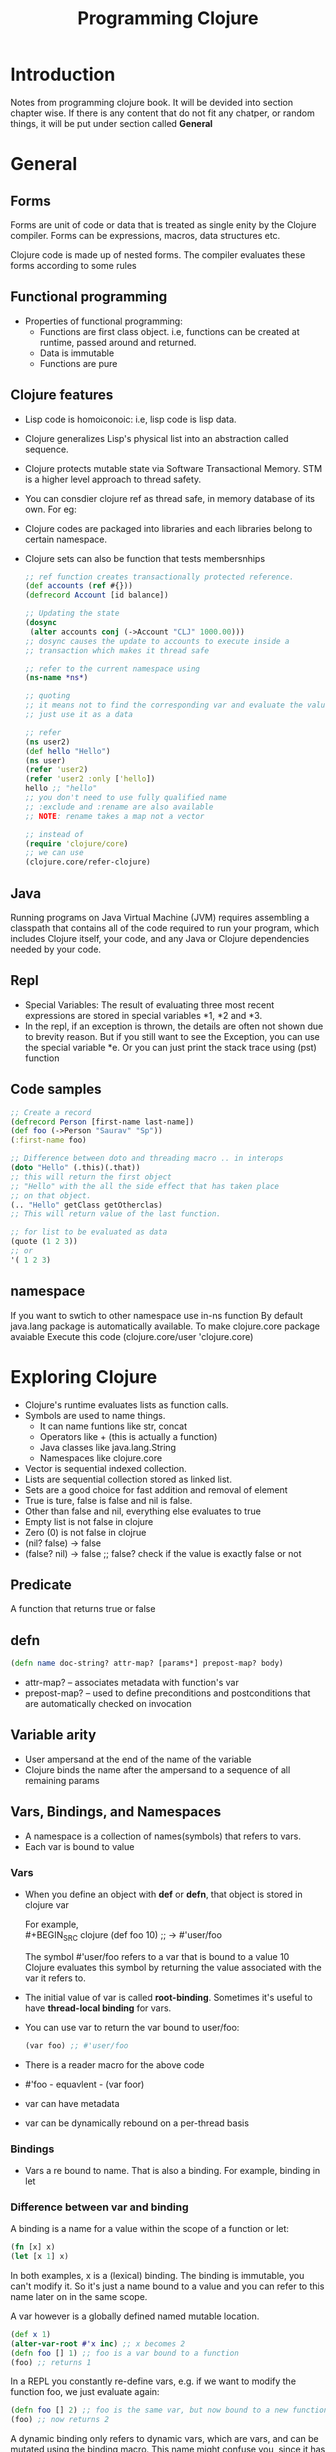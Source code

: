 #+TITLE: Programming Clojure

* Introduction

Notes from programming clojure book. It will be devided into section
chapter wise. If there is any content that do not fit any chatper, or
random things, it will be put under section called *General*

* General
**  Forms
Forms are unit of code or data that is treated as single enity by the
Clojure compiler. Forms can be expressions, macros, data structures
etc.

Clojure code is made up of nested forms. The compiler evaluates these
forms according to some rules

** Functional programming
- Properties of functional programming:
  - Functions are first class object. i.e, functions can be created at
    runtime, passed around and returned.
  - Data is immutable
  - Functions are pure

** Clojure features
- Lisp code is homoiconoic: i.e, lisp code is lisp data.
- Clojure generalizes Lisp's physical list into an abstraction called
  sequence.
- Clojure protects mutable state via Software Transactional Memory. STM
  is a higher level approach to thread safety.
- You can consdier clojure ref as thread safe, in memory database of its
  own. For eg:
- Clojure codes are packaged into libraries and each libraries belong
  to certain namespace.
- Clojure sets can also be function that tests membersnhips

  #+BEGIN_SRC clojure
    ;; ref function creates transactionally protected reference.
    (def accounts (ref #{}))
    (defrecord Account [id balance])

    ;; Updating the state
    (dosync
     (alter accounts conj (->Account "CLJ" 1000.00)))
    ;; dosync causes the update to accounts to execute inside a
    ;; transaction which makes it thread safe

    ;; refer to the current namespace using
    (ns-name *ns*)

    ;; quoting
    ;; it means not to find the corresponding var and evaluate the value,
    ;; just use it as a data

    ;; refer
    (ns user2)
    (def hello "Hello")
    (ns user)
    (refer 'user2)
    (refer 'user2 :only ['hello])
    hello ;; "hello"
    ;; you don't need to use fully qualified name
    ;; :exclude and :rename are also available
    ;; NOTE: rename takes a map not a vector

    ;; instead of
    (require 'clojure/core)
    ;; we can use
    (clojure.core/refer-clojure)

  #+END_SRC

** Java
Running programs on Java Virtual Machine (JVM) requires assembling a
classpath that contains all of the code required to run your program,
which includes Clojure itself, your code, and any Java or Clojure
dependencies needed by your code.

** Repl
- Special Variables: The result of evaluating three most recent
  expressions are stored in special variables *1, *2 and *3.
- In the repl, if an exception is thrown, the details are often not
  shown due to brevity reason. But if you still want to see the
  Exception, you can use the special variable *e. Or you can just print
  the stack trace using (pst) function

** Code samples
#+BEGIN_SRC clojure
  ;; Create a record
  (defrecord Person [first-name last-name])
  (def foo (->Person "Saurav" "Sp"))
  (:first-name foo)

  ;; Difference between doto and threading macro .. in interops
  (doto "Hello" (.this)(.that))
  ;; this will return the first object
  ;; "Hello" with the all the side effect that has taken place
  ;; on that object.
  (.. "Hello" getClass getOtherclas)
  ;; This will return value of the last function.

  ;; for list to be evaluated as data
  (quote (1 2 3))
  ;; or
  '( 1 2 3)
#+END_SRC

** namespace
If you want to swtich to other namespace use in-ns function
By default java.lang package is automatically available.
To make clojure.core package avaiable
Execute this code
(clojure.core/user 'clojure.core)


* Exploring Clojure
- Clojure's runtime evaluates lists as function calls.
- Symbols are used to name things.
  - It can name funtions like str, concat
  - Operators like + (this is actually a function)
  - Java classes like java.lang.String
  - Namespaces like clojure.core
- Vector is sequential indexed collection.
- Lists are sequential collection stored as linked list.
- Sets are a good choice for fast addition and removal of element
- True is ture, false is false and nil is false.
- Other than false and nil, everything else evaluates to true
- Empty list is not false in clojure
- Zero (0) is not false in clojrue
- (nil? false) -> false
- (false? nil) -> false ;; false? check if the value is exactly false
  or not
** Predicate
A function that returns true or false
** defn
#+BEGIN_SRC clojure
  (defn name doc-string? attr-map? [params*] prepost-map? body)
#+END_SRC
- attr-map? -- associates metadata with function's var
- prepost-map? -- used to define preconditions and postconditions that are
  automatically checked on invocation
** Variable arity
- User ampersand at the end of the name of the variable
- Clojure binds the name after the ampersand to a sequence of all
  remaining params
** Vars, Bindings, and Namespaces
- A namespace is a collection of names(symbols) that refers to vars.
- Each var is bound to value

*** Vars
- When you define an object with *def* or *defn*, that object is
  stored in clojure var

  For example, \\
  #+BEGIN_SRC  clojure
  (def foo 10) ;; -> #'user/foo
  #+END_SRC
  The symbol #'user/foo refers to a var that is bound to a value 10 \\
  Clojure evaluates this symbol by returning the value associated with
  the var it refers to.
- The initial value of var is called *root-binding*. Sometimes it's
  useful to have *thread-local binding* for vars.
- You can use var to return the var bound to user/foo:
    #+BEGIN_SRC  clojure
  (var foo) ;; #'user/foo
  #+END_SRC
- There is a reader macro for the above code
- #'foo - equavlent - (var foor)
- var can have metadata
- var can be dynamically rebound on a per-thread basis

*** Bindings
- Vars a re bound to name. That is also a binding. For example,
  binding in let

*** Difference between var and binding

A binding is a name for a value within the scope of a function or let:
#+BEGIN_SRC clojure
(fn [x] x)
(let [x 1] x)
#+END_SRC
In both examples, x is a (lexical) binding. The binding is immutable,
you can't modify it. So it's just a name bound to a value and you can
refer to this name later on in the same scope.

A var however is a globally defined named mutable location.

#+BEGIN_SRC clojure
  (def x 1)
  (alter-var-root #'x inc) ;; x becomes 2
  (defn foo [] 1) ;; foo is a var bound to a function
  (foo) ;; returns 1
#+END_SRC
In a REPL you constantly re-define vars, e.g. if we want to modify the
function foo, we just evaluate again:

#+BEGIN_SRC clojure
(defn foo [] 2) ;; foo is the same var, but now bound to a new function
(foo) ;; now returns 2
#+END_SRC

A dynamic binding only refers to dynamic vars, which are vars, and can
be mutated using the binding macro. This name might confuse you, since
it has nothing to do with the bindings in fn or let.

[[https://clojure.org/reference/vars][Clojure - Vars and the Global Environment]]

*** Storing object with *def* or *defn*
*(def great-books ["East of Eden" "The Glass Bead Game"])* \\
This is what clojure does when we evaluate the above code. And this
process is called *internting a var*
- Update the current namespace’s map with the association between
  great-books and the var.
- Find a free storage shelf.
- Store ["East of Eden" "The Glass Bead Game"] on the shelf.
- Write the address of the shelf on the var.
- Return the var (in this case, #'user/great-books).

*** Ineteract with namespace map of interned var
- (ns-interns *ns*) ;; returns all the interned vars in the current
  namespace
- (ns-map *ns*) ;; this returns the full map that the namespace uses
  to lookup for vars


*** Root binding
Root binding refers to the initial global binding of a var when it was
first initialized with *defn* or *def*

** Destructuring
*** Map destructuring
Already familiar
*** Vector desctructuring
#+BEGIN_SRC clojure
    (let [[x y] [ 1 2 3]] [x y]) ;; -> [ 1, 2]

    ;; if you want to skip element at start of a colleciton, here's what
    ;; you could do
    (let [[ _ _ z] [ 1 2 3]]
      z)
    ;; -> 3
    ;; underscore can be used for saying something that goes along the
    ;; line like this
    ;; I don't care about your binding

    ;; also possible to simultaneously bind both collection and element

  (let [[x y :as coordinates] [1 2]]
      coordinates)
  ;; -> [1 2]
#+END_SRC

** Import java classes
#+BEGIN_SRC clojure
  ;; (import '(package Class+))
  (import '(java.io InputStream File))
#+END_SRC

** Adding metadata
#+BEGIN_SRC clojure
  (defn ^{:tag String} should [s] (clojure.string/upper-case s))
  ;; you can also add metadata to function args
  (defn ^{:tag String} should
    [^{:tag String} s] (clojure.string/upper-case s))
  ;; because tag metadata is so common, you can also use the shortform
  ;; ^Classname, which expands to ^{:tag Classname}
  (defn ^String should [^String s] (clojure.string/upper-case s))
#+END_SRC


* Unifying Data with Sequences
All Datastructures in clojure can be accessed through a single
abstraction: the sequence (seq)

- What does the phrase sequence are logical list mean?
  This statement emphasize that sequence provide an conceptial or
  abstract view of list regardless of the underlying data structure.
  You can treat various data structures as if they were a list be it
  list, vector, map or anything.
- Collecton that can be viewed as a seq are *seqable* collection.
  - All clojure collections
  - All java collections
  - Regular expressions
  - Directory Structures
  - I/O streams
  - XML Tress
- seq library - a set of function that can be applied to any collectons
  that are seqable.
- You can replace many loops that we use in imperative language.
- Some functinos that are there in the sequence library
  #+BEGIN_SRC clojure
    (first coll) (rest coll) (last coll) (cons elem coll) ;; add item
    ;;infront
    (seq coll) ;; returns seq of any seqable function ;; returns a
    type of clojure.lang.PersistentArrayMap$Seq

    ;; Example (def my-map {:this :that :set #{:this :hat} :vec [1 2 2]
    :list '(1 2 3)}) (seq my-map) ([:this :that] [:set #{:this :hat}]
    [:vec [1 2 2]] [:list (1 2 3)])

    ;; conj and into -> both of them return the underlying collection type
    ;; instead of sequence type even though these functions are comming
    ;; from sequence library functions (conj coll element & elements) ;;
    ;; adds one or more elements to a collection.  (into to-coll
    ;; from-coll) ;; adds all item of one collection into another

    ;; Some more functions (range start? end? step?)  (repeat n x) ;;
    repeats an element x times (iterate f x) (take n sequence) ;; returns
    a lazy sequence (cycle coll) ;; takes a collection and cycles it
    ;; infinitely
    (interleave & coll) ;; takes multiple collections and
    ;; produces a new colleciton that interleaves a vlaues from each
    ;; collection until one of the collections is exhausetes
    (interpose separator coll) ;; similar to interleave but there will
    ;; be a separator

    ;; some more functions that creates collection. These are also
    ;; from the sequence library
    (list & elements)
    (vec & elements)
    (hash-set & elements)
    (hash-map & elements)
    ;; this is tiny bit different
    (set coll)

    ;; some more functions
    (filter pred coll)
    (take-while pred coll) ;; using filter while taking object from
    ;; lazy sequence
    (drop-while pred coll) ;; opposite of take-while

    ;; in a totally unrelated note
    (complement pred) ;; gives the exact opposite result of pred

    ;; interesting thing
    ;; set can act as a function that takes looks up value in the set
    ;; and return true or nil if not found.

    (split-at ele coll) ;; same as meaning
    (split-with fn coll)

    ;; sequence predicate fun
    (every? pred coll)

    (some pred coll) ;; notice that some does not ends with ?
    ;; because some is not actually a predicate
    ;; some returns the actual value of the first match
    (some identity [nil false 1 nil 2]) ;; returns 1
    ;; a common use of some is to perform a linear search to see if a
    ;; sequence contains a matching element
    (some #{3} (range 20)) ;; returns  3

    (map f coll) ;; map can also take multiple collection. In that
    ;; case f must have multiple arguments.

    (reduce f coll) ;; reduce must take a function of two argument
  #+END_SRC
- It is interesting to note that sequence library functions return a
  seq instead of the actual data structure
- Elements of a set are not in order. If you want order, you can use
  soreted-set fn and sorted-map fn
- Most clojure sequences are lazy. They generate elements only when
  they are actually needed.
- List comprehensio generalized to sequence comprehension.
  #+BEGIN_SRC clojure
    (for [binding-from coll-expr filter-expr? ..] expr)
    ;; working with more than one binding-from
    (for [file "ABDCDE"
          num "12345"]
      (format "%c%c" file num))
    ;; ("A1" "A2" "A3" "A4" "A5" "B1" "B2" "B3" "B4" "B5" "D1" "D2" "D3" "D4" "D5" "C1" "C2" "C3" "C4" "C5" "D1" "D2" "D3" "D4" "D5" "E1" "E2" "E3" "E4" "E5")
  #+END_SRC
- Being LAZY
  - Work with huge dataset that don't fit into memory
  - Delay I/O until it's absolutely needed

- Making Java Seqable
  #+BEGIN_SRC clojure
    ;; String .getBytes returns a byte array
    (.getBytes "Hello")
    ;; #object["[B" 0x41d79e6a "[B@41d79e6a"]
    ;; using Sequeance library functions on ByteArray
    (first (.getBytes "hello"))
    ;; 104
    (cons (int \h) (.getBytes "ello"))
    ;; (104 101 108 108 111)
    (type (System/getProperties))
    (first (System/getProperties))
    ;; Strings are sequence of character, they also are seqable

    ;; Regular expressions
    ;; re-sequenc
    (re-seq #"\w+" "The quick brown fox")
    ;; ("The" "quick" "brown" "fox")
#+END_SRC

- *SEQing the file system*
  - You can seq over file system
    #+BEGIN_SRC clojure
      (import 'java.io.File)
      (.listFiles (File. ".")) ;; this represent an array of files
      ;; we can seq it
      (seq (.listFiles (File. ".")))
      (def my-files (seq (.listFiles (File. "."))))
      ;; (#object[java.io.File 0x3e87809 "./project.clj"] #object[java.io.File 0x573f802d "./.DS_Store"] #object[java.io.File 0x2fc7c82 "./LICENSE"] #object[java.io.File 0x1f74a82f "./test"] #object[java.io.File 0x5f1cb3f8 "./CHANGELOG.md"] #object[java.io.File 0x74096ede "./target"] #object[java.io.File 0x15f014b1 "./.hgignore"] #object[java.io.File 0x2f7fe3f0 "./resources"] #object[java.io.File 0x15461694 "./.nrepl-port"] #object[java.io.File 0x2a06e57c "./README.md"] #object[java.io.File 0x3f463911 "./.lein-repl-history"] #object[java.io.File 0x6ff62d6a "./.gitignore"] #object[java.io.File 0x4aa164b6 "./doc"] #object[java.io.File 0x5711559b "./.git"] #object[java.io.File 0x591160d9 "./src"])
      ;; Lets get the name of the files
      (map #(.getName %) my-files)
      ;; ("project.clj" ".DS_Store" "LICENSE" "test" "CHANGELOG.md" "target" ".hgignore" "resources" ".nrepl-port" "README.md" ".lein-repl-history" ".gitignore" "doc" ".git" "src")
      ;; you don't have to call seq on .listFiles here btw.

      ;; Recursively travel through the entire directory tree.
      ;; depth-first walk, file-seqable
      (count (file-seq (File. ".")))
      ;; 287
      ;; Now, lets see only the files that have been changed recently
      ;; lets give 30 minutes interval
      (defn minutes->milliseconds
        "Returns milliseconds of given minute"
        [mins]
        (* mins 60 1000))

      (defn recent?
        "Returns boolean by checking if the given time is less than 30
        minutes from current time"
        [time]
        (> time
         (- (System/currentTimeMillis) (minutes->milliseconds 30))))

      (defn recently-modified?
        "Given a file, check if it is recently modified. Return boolean"
        [file]
        (recent? (.lastModified file)))

      ;; Now, the code which filters only last modified files
      (map #(.getName %) (filterv recently-modified? (file-seq (File. "."))))
      ;; (".git" "objects" "c9" "d80994c11191f1d1264ac8e7204f91813cebf3" "e4" "2ad6d221c7249614359bcf23e5281e86fdd8c3" "87" "5a69cd9d466c17d379356c74bdba29bcbb2688" "15" "b8e30c5538dfb37ccd7506edbd074f12854697" "7f" "332eef5e18695de478d337616b3dbbe29478d7" "HEAD" "main" "main" "heads" "main" "origin" "main" "index" "COMMIT_EDITMSG" "programming_clojure" "notes.org")
    #+END_SRC
